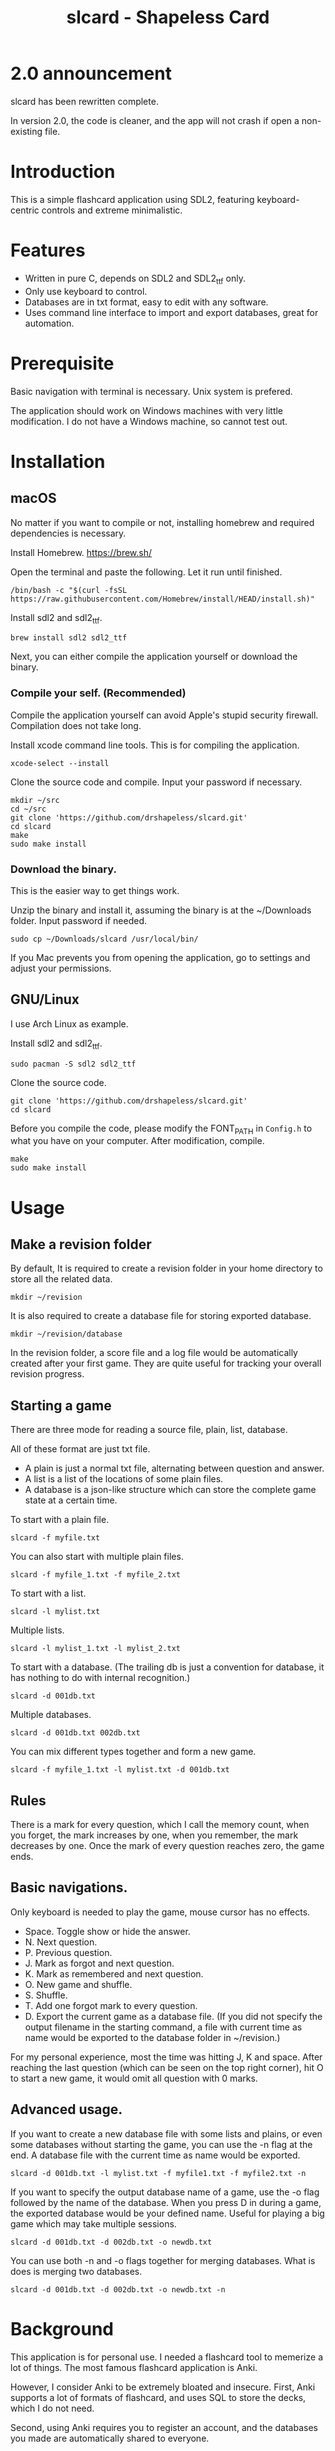 #+TITLE: slcard - Shapeless Card

* 2.0 announcement
  slcard has been rewritten complete.

  In version 2.0, the code is cleaner, and the app will not crash if
  open a non-existing file.

* Introduction
  This is a simple flashcard application using SDL2, featuring
  keyboard-centric controls and extreme minimalistic.

* Features
  - Written in pure C, depends on SDL2 and SDL2_ttf only.
  - Only use keyboard to control.
  - Databases are in txt format, easy to edit with any software.
  - Uses command line interface to import and export databases, great
    for automation.

* Prerequisite
  Basic navigation with terminal is necessary. Unix system is
  prefered.

  The application should work on Windows machines with very little
  modification. I do not have a Windows machine, so cannot test out.

* Installation

** macOS
   No matter if you want to compile or not, installing homebrew and
   required dependencies is necessary.

   Install Homebrew. [[https://brew.sh/][https://brew.sh/]]

   Open the terminal and paste the following. Let it run until
   finished.
   #+begin_src shell
     /bin/bash -c "$(curl -fsSL https://raw.githubusercontent.com/Homebrew/install/HEAD/install.sh)"
   #+end_src

   Install sdl2 and sdl2_ttf.
   #+begin_src shell
     brew install sdl2 sdl2_ttf
   #+end_src

   Next, you can either compile the application yourself or download
   the binary.

*** Compile your self. (Recommended)
    Compile the application yourself can avoid Apple's stupid security
    firewall. Compilation does not take long.

    Install xcode command line tools. This is for compiling the
    application.
    #+begin_src shell
      xcode-select --install
    #+end_src

    Clone the source code and compile. Input your password if necessary.
    #+begin_src shell
      mkdir ~/src
      cd ~/src
      git clone 'https://github.com/drshapeless/slcard.git'
      cd slcard
      make
      sudo make install
    #+end_src

*** Download the binary.
    This is the easier way to get things work.

    Unzip the binary and install it, assuming the binary is at the
    ~/Downloads folder. Input password if needed.
    #+begin_src shell
      sudo cp ~/Downloads/slcard /usr/local/bin/
    #+end_src

    If you Mac prevents you from opening the application, go to
    settings and adjust your permissions.

** GNU/Linux
   I use Arch Linux as example.

   Install sdl2 and sdl2_ttf.
   #+begin_src shell
     sudo pacman -S sdl2 sdl2_ttf
   #+end_src

   Clone the source code.
   #+begin_src shell
     git clone 'https://github.com/drshapeless/slcard.git'
     cd slcard
   #+end_src

   Before you compile the code, please modify the FONT_PATH in
   =Config.h= to what you have on your computer. After modification,
   compile.
   #+begin_src shell
     make
     sudo make install
   #+end_src

* Usage

** Make a revision folder
   By default, It is required to create a revision folder in your home
   directory to store all the related data.
   #+begin_src shell
     mkdir ~/revision
   #+end_src

   It is also required to create a database file for storing exported
   database.
   #+begin_src shell
     mkdir ~/revision/database
   #+end_src

   In the revision folder, a score file and a log file would be
   automatically created after your first game. They are quite useful
   for tracking your overall revision progress.

** Starting a game
  There are three mode for reading a source file, plain, list,
  database.

  All of these format are just txt file.
  - A plain is just a normal txt file, alternating between
    question and answer.
  - A list is a list of the locations of some plain files.
  - A database is a json-like structure which can store the complete
    game state at a certain time.


  To start with a plain file.
  #+begin_src shell
    slcard -f myfile.txt
  #+end_src

  You can also start with multiple plain files.
  #+begin_src shell
    slcard -f myfile_1.txt -f myfile_2.txt
  #+end_src

  To start with a list.
  #+begin_src shell
    slcard -l mylist.txt
  #+end_src

  Multiple lists.
  #+begin_src shell
    slcard -l mylist_1.txt -l mylist_2.txt
  #+end_src

  To start with a database. (The trailing db is just a convention for
  database, it has nothing to do with internal recognition.)
  #+begin_src shell
    slcard -d 001db.txt
  #+end_src

  Multiple databases.
  #+begin_src shell
    slcard -d 001db.txt 002db.txt
  #+end_src

  You can mix different types together and form a new game.
  #+begin_src shell
    slcard -f myfile_1.txt -l mylist.txt -d 001db.txt
  #+end_src

** Rules
   There is a mark for every question, which I call the memory count,
   when you forget, the mark increases by one, when you remember, the
   mark decreases by one. Once the mark of every question reaches
   zero, the game ends.

** Basic navigations.
   Only keyboard is needed to play the game, mouse cursor has no
   effects.

   - Space. Toggle show or hide the answer.
   - N. Next question.
   - P. Previous question.
   - J. Mark as forgot and next question.
   - K. Mark as remembered and next question.
   - O. New game and shuffle.
   - S. Shuffle.
   - T. Add one forgot mark to every question.
   - D. Export the current game as a database file. (If you did not
     specify the output filename in the starting command, a file with
     current time as name would be exported to the database folder in
     ~/revision.)


   For my personal experience, most the time was hitting J, K and
   space. After reaching the last question (which can be seen on the
   top right corner), hit O to start a new game, it would omit all
   question with 0 marks.

** Advanced usage.
   If you want to create a new database file with some lists and
   plains, or even some databases without starting the game, you can
   use the -n flag at the end. A database file with the current time
   as name would be exported.
   #+begin_src shell
     slcard -d 001db.txt -l mylist.txt -f myfile1.txt -f myfile2.txt -n
   #+end_src

   If you want to specify the output database name of a game, use the
   -o flag followed by the name of the database. When you press D in
   during a game, the exported database would be your defined
   name. Useful for playing a big game which may take multiple
   sessions.
   #+begin_src shell
     slcard -d 001db.txt -d 002db.txt -o newdb.txt
   #+end_src

   You can use both -n and -o flags together for merging
   databases. What is does is merging two databases.
   #+begin_src shell
     slcard -d 001db.txt -d 002db.txt -o newdb.txt -n
   #+end_src

* Background
  This application is for personal use. I needed a flashcard tool to
  memerize a lot of things. The most famous flashcard application is
  Anki.

  However, I consider Anki to be extremely bloated and
  insecure. First, Anki supports a lot of formats of flashcard, and
  uses SQL to store the decks, which I do not need.

  Second, using Anki requires you to register an account, and the
  databases you made are automatically shared to everyone.

  Third, and the most important point is, Anki is not very
  keyboard-centric, and has a very limited way to customize you keys.

  Also, the iOS version of Anki is proprietary and ridiculously
  expensive.

  Therefore, I got my hands dirty and made my own simple flashcard
  which fits all my needs.

* Todo list
  - Add a graphical interface for initializing a game. (Not likely to happen.)
  - Support for pixel perfect font rendering. (In progress.)
  - In game visual customization. (Not in first priority.)
